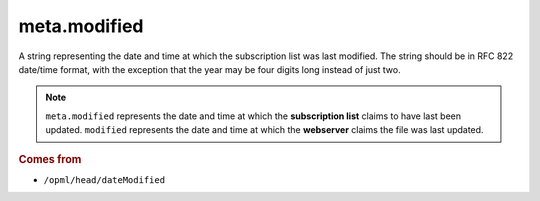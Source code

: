 meta.modified
=============

A string representing the date and time at which the subscription list was last modified. The string should be in RFC 822 date/time format, with the exception that the year may be four digits long instead of just two.

..  note::

    ``meta.modified`` represents the date and time at which the **subscription list** claims to have last been updated. ``modified`` represents the date and time at which the **webserver** claims the file was last updated.

..  seealso::

    * `meta.modified_parsed <meta-modified_parsed.html>`_
    * `modified <modified.html>`_
 
..  rubric:: Comes from

*   ``/opml/head/dateModified``

